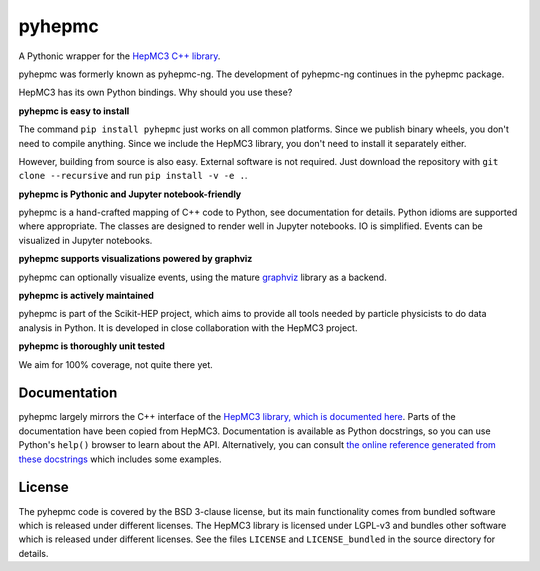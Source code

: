 pyhepmc
=======

A Pythonic wrapper for the `HepMC3 C++ library <http://hepmc.web.cern.ch/hepmc>`_.

.. image:: https://scikit-hep.org/assets/images/Scikit--HEP-Project-blue.svg
  :target: https://scikit-hep.org

.. image:: https://badge.fury.io/py/pyhepmc.svg
  :target: https://pypi.org/project/pyhepmc

.. image:: https://coveralls.io/repos/github/scikit-hep/pyhepmc/badge.svg?branch=develop
  :target: https://coveralls.io/github/scikit-hep/pyhepmc?branch=develop

.. image:: https://zenodo.org/badge/DOI/10.5281/zenodo.7013498.svg
  :target: https://doi.org/10.5281/zenodo.7013498

pyhepmc was formerly known as pyhepmc-ng. The development of pyhepmc-ng continues in the pyhepmc package.

HepMC3 has its own Python bindings. Why should you use these?

**pyhepmc is easy to install**

The command ``pip install pyhepmc`` just works on all common platforms. Since we publish binary wheels, you don't need to compile anything. Since we include the HepMC3 library, you don't need to install it separately either.

However, building from source is also easy. External software is not required. Just download the repository with ``git clone --recursive`` and run ``pip install -v -e .``.

**pyhepmc is Pythonic and Jupyter notebook-friendly**

pyhepmc is a hand-crafted mapping of C++ code to Python, see documentation for details. Python idioms are supported where appropriate. The classes are designed to render well in Jupyter notebooks. IO is simplified. Events can be visualized in Jupyter notebooks.

**pyhepmc supports visualizations powered by graphviz**

pyhepmc can optionally visualize events, using the mature `graphviz <https://graphviz.org>`_ library as a backend.

.. image:: docs/_static/pyhepmc.svg

**pyhepmc is actively maintained**

pyhepmc is part of the Scikit-HEP project, which aims to provide all tools needed by particle physicists to do data analysis in Python. It is developed in close collaboration with the HepMC3 project.

**pyhepmc is thoroughly unit tested**

We aim for 100% coverage, not quite there yet.

Documentation
-------------

pyhepmc largely mirrors the C++ interface of the `HepMC3 library, which is documented here <http://hepmc.web.cern.ch/hepmc>`_. Parts of the documentation have been copied from HepMC3. Documentation is available as Python docstrings, so you can use Python's ``help()`` browser to learn about the API. Alternatively, you can consult `the online reference generated from these docstrings <https://scikit-hep.org/pyhepmc/>`_ which includes some examples.

License
-------

The pyhepmc code is covered by the BSD 3-clause license, but its main functionality comes from bundled software which is released under different licenses. The HepMC3 library is licensed under LGPL-v3 and bundles other software which is released under different licenses. See the files ``LICENSE`` and ``LICENSE_bundled`` in the source directory for details.
